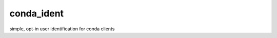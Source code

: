 ===============================
conda_ident
===============================


.. image:: https://img.shields.io/travis/mcg1969/conda-ident.svg
        :target: https://travis-ci.org/mcg1969/conda-ident
.. image:: https://circleci.com/gh/mcg1969/conda-ident.svg?style=svg
    :target: https://circleci.com/gh/mcg1969/conda-ident
.. image:: https://codecov.io/gh/mcg1969/conda-ident/branch/master/graph/badge.svg
   :target: https://codecov.io/gh/mcg1969/conda-ident


simple, opt-in user identification for conda clients
